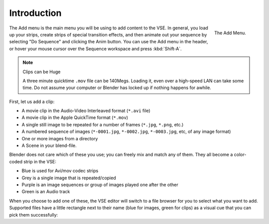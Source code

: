 
************
Introduction
************

.. figure:: /images/editors_sequencer_strips_add-menu.png
   :width: 115px
   :align: right

   The Add Menu.

The Add menu is the main menu you will be using to add content to the VSE. In general,
you load up your strips, create strips of special transition effects,
and then animate out your sequence by selecting "Do Sequence" and clicking the Anim button.
You can use the Add menu in the header,
or hover your mouse cursor over the Sequence workspace and press :kbd:`Shift-A`.

.. container:: lead

   .. clear

.. note:: Clips can be Huge

   A three minute quicktime ``.mov`` file can be 140Megs.
   Loading it, even over a high-speed LAN can take some time.
   Do not assume your computer or Blender has locked up if nothing happens for awhile.

First, let us add a clip:

- A movie clip in the Audio-Video Interleaved format (``*.avi`` file)
- A movie clip in the Apple QuickTime format (``*.mov``)
- A single still image to be repeated for a number of frames (``*.jpg``, ``*.png``, etc.)
- A numbered sequence of images (``*-0001.jpg``, ``*-0002.jpg``, ``*-0003.jpg``, etc, of any image format)
- One or more images from a directory
- A Scene in your blend-file.

Blender does not care which of these you use; you can freely mix and match any of them.
They all become a color-coded strip in the VSE:

- Blue is used for Avi/mov codec strips
- Grey is a single image that is repeated/copied
- Purple is an image sequences or group of images played one after the other
- Green is an Audio track

When you choose to add one of these,
the VSE editor will switch to a file browser for you to select what you want to add.
Supported files have a little rectangle next to their name (blue for images, green for clips)
as a visual cue that you can pick them successfully:
